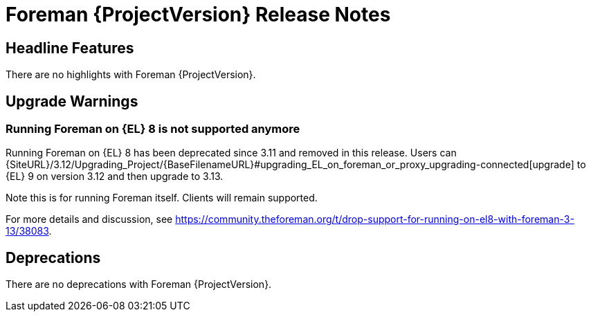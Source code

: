 [id="foreman-release-notes"]
= Foreman {ProjectVersion} Release Notes

[id="foreman-headline-features"]
== Headline Features

ifndef::foreman-deb[]
There are no highlights with Foreman {ProjectVersion}.
endif::[]
ifdef::foreman-deb[]
=== Running Foreman on Debian 12 (Bookworm)

Foreman now supports running on Debian 12 (Bookworm).
endif::[]

[id="foreman-upgrade-warnings"]
== Upgrade Warnings

ifndef::foreman-deb[]
=== Running Foreman on {EL} 8 is not supported anymore

Running Foreman on {EL} 8 has been deprecated since 3.11 and removed in this release.
Users can {SiteURL}/3.12/Upgrading_Project/{BaseFilenameURL}#upgrading_EL_on_foreman_or_proxy_upgrading-connected[upgrade] to {EL} 9 on version 3.12 and then upgrade to 3.13.

Note this is for running Foreman itself.
Clients will remain supported.

For more details and discussion, see https://community.theforeman.org/t/drop-support-for-running-on-el8-with-foreman-3-13/38083.

endif::[]
ifdef::foreman-deb[]
=== Running Foreman on Ubuntu 20.04 (Focal) is not supported anymore

Foreman supports running on Ubuntu 22.04 LTS (Jammy Jellyfish) since 3.11.
Running Foreman on Ubuntu 20.04 LTS has been deprecated since 3.12.
Support for running Foreman on Ubuntu 20.04 LTS has been removed.

Note this is for running Foreman itself.
Clients will remain supported.
endif::[]

[id="foreman-deprecations"]
== Deprecations

ifndef::foreman-deb[]
There are no deprecations with Foreman {ProjectVersion}.
endif::[]
ifdef::foreman-deb[]
Now that Debian 12 is supported, Foreman 3.14 will drop support for Debian 11.
Note this is for running Foreman itself.
Clients will remain supported.
endif::[]

